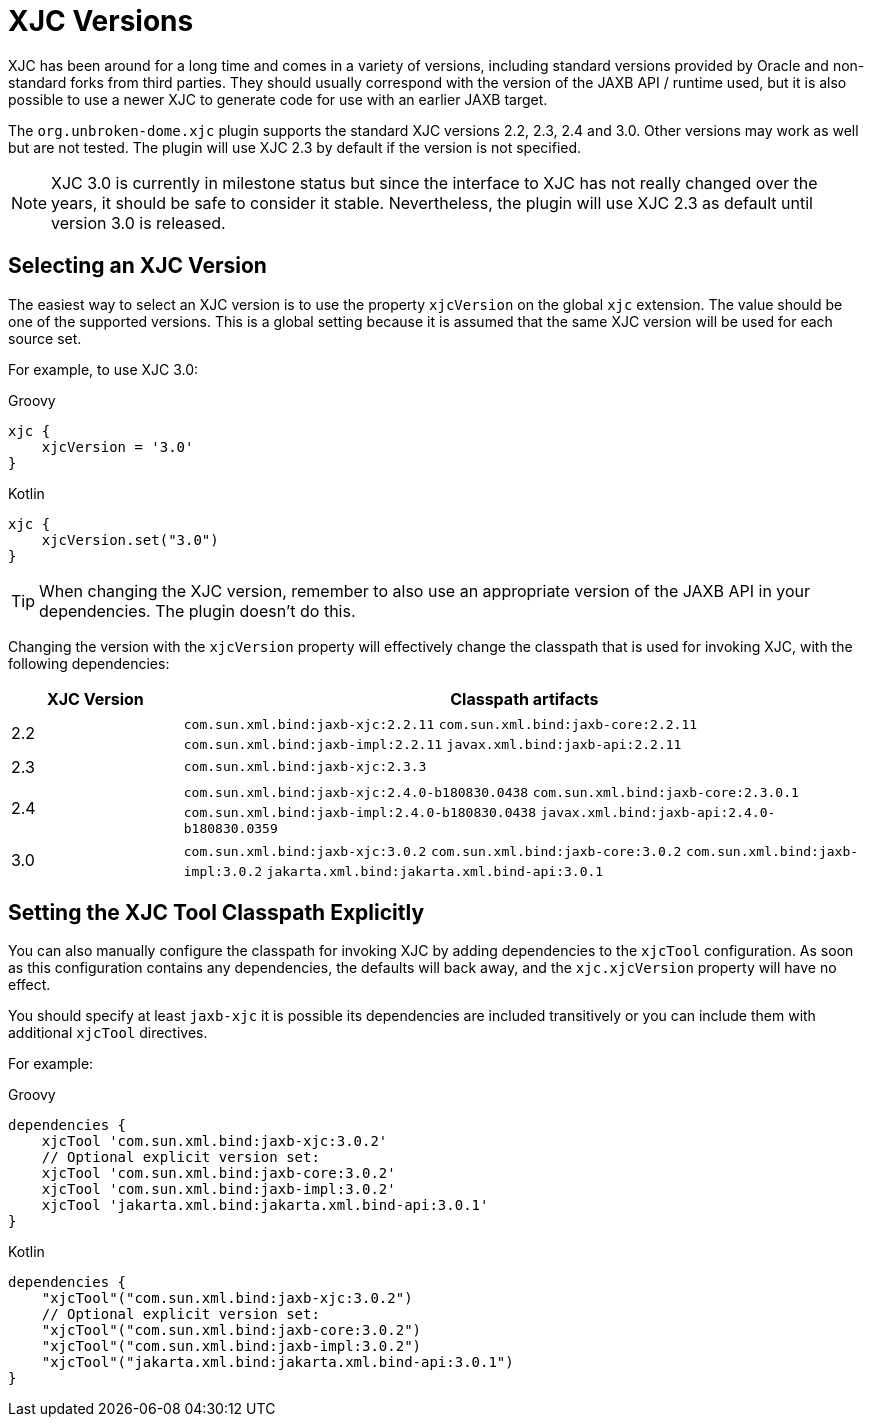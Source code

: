 = XJC Versions

XJC has been around for a long time and comes in a variety of versions, including standard versions provided by
Oracle and non-standard forks from third parties. They should usually correspond with the version of the JAXB
API / runtime used, but it is also possible to use a newer XJC to generate code for use with an earlier JAXB target.

The `org.unbroken-dome.xjc` plugin supports the standard XJC versions 2.2, 2.3, 2.4 and 3.0. Other versions may work
as well but are not tested. The plugin will use XJC 2.3 by default if the version is not specified.

NOTE: XJC 3.0 is currently in milestone status but since the interface to XJC has not
really changed over the years, it should be safe to consider it stable. Nevertheless, the plugin will use XJC 2.3
as default until version 3.0 is released.


== Selecting an XJC Version

The easiest way to select an XJC version is to use the property `xjcVersion` on the global `xjc` extension.
The value should be one of the supported versions. This is a global setting because it is assumed that the
same XJC version will be used for each source set.

For example, to use XJC 3.0:

[source,groovy,role="primary"]
.Groovy
----
xjc {
    xjcVersion = '3.0'
}
----

[source,kotlin,role="secondary"]
.Kotlin
----
xjc {
    xjcVersion.set("3.0")
}
----

TIP: When changing the XJC version, remember to also use an appropriate version of the JAXB API in your
dependencies. The plugin doesn't do this.

Changing the version with the `xjcVersion` property will effectively change the classpath that is used for
invoking XJC, with the following dependencies:

[cols="1,4"]
|===
| XJC Version | Classpath artifacts

| 2.2
| `com.sun.xml.bind:jaxb-xjc:2.2.11`
  `com.sun.xml.bind:jaxb-core:2.2.11`
  `com.sun.xml.bind:jaxb-impl:2.2.11`
  `javax.xml.bind:jaxb-api:2.2.11`

| 2.3
| `com.sun.xml.bind:jaxb-xjc:2.3.3`

| 2.4
| `com.sun.xml.bind:jaxb-xjc:2.4.0-b180830.0438`
  `com.sun.xml.bind:jaxb-core:2.3.0.1`
  `com.sun.xml.bind:jaxb-impl:2.4.0-b180830.0438`
  `javax.xml.bind:jaxb-api:2.4.0-b180830.0359`

| 3.0
| `com.sun.xml.bind:jaxb-xjc:3.0.2`
  `com.sun.xml.bind:jaxb-core:3.0.2`
  `com.sun.xml.bind:jaxb-impl:3.0.2`
  `jakarta.xml.bind:jakarta.xml.bind-api:3.0.1`

|===


== Setting the XJC Tool Classpath Explicitly

You can also manually configure the classpath for invoking XJC by adding dependencies
to the `xjcTool` configuration. As soon as this configuration contains any dependencies,
the defaults will back away, and the `xjc.xjcVersion` property will have no effect.

You should specify at least `jaxb-xjc` it is possible its dependencies are included
transitively or you can include them with additional `xjcTool` directives.

For example:

[source,groovy,role="primary"]
.Groovy
----
dependencies {
    xjcTool 'com.sun.xml.bind:jaxb-xjc:3.0.2'
    // Optional explicit version set:
    xjcTool 'com.sun.xml.bind:jaxb-core:3.0.2'
    xjcTool 'com.sun.xml.bind:jaxb-impl:3.0.2'
    xjcTool 'jakarta.xml.bind:jakarta.xml.bind-api:3.0.1'
}
----

[source,kotlin,role="secondary"]
.Kotlin
----
dependencies {
    "xjcTool"("com.sun.xml.bind:jaxb-xjc:3.0.2")
    // Optional explicit version set:
    "xjcTool"("com.sun.xml.bind:jaxb-core:3.0.2")
    "xjcTool"("com.sun.xml.bind:jaxb-impl:3.0.2")
    "xjcTool"("jakarta.xml.bind:jakarta.xml.bind-api:3.0.1")
}
----
